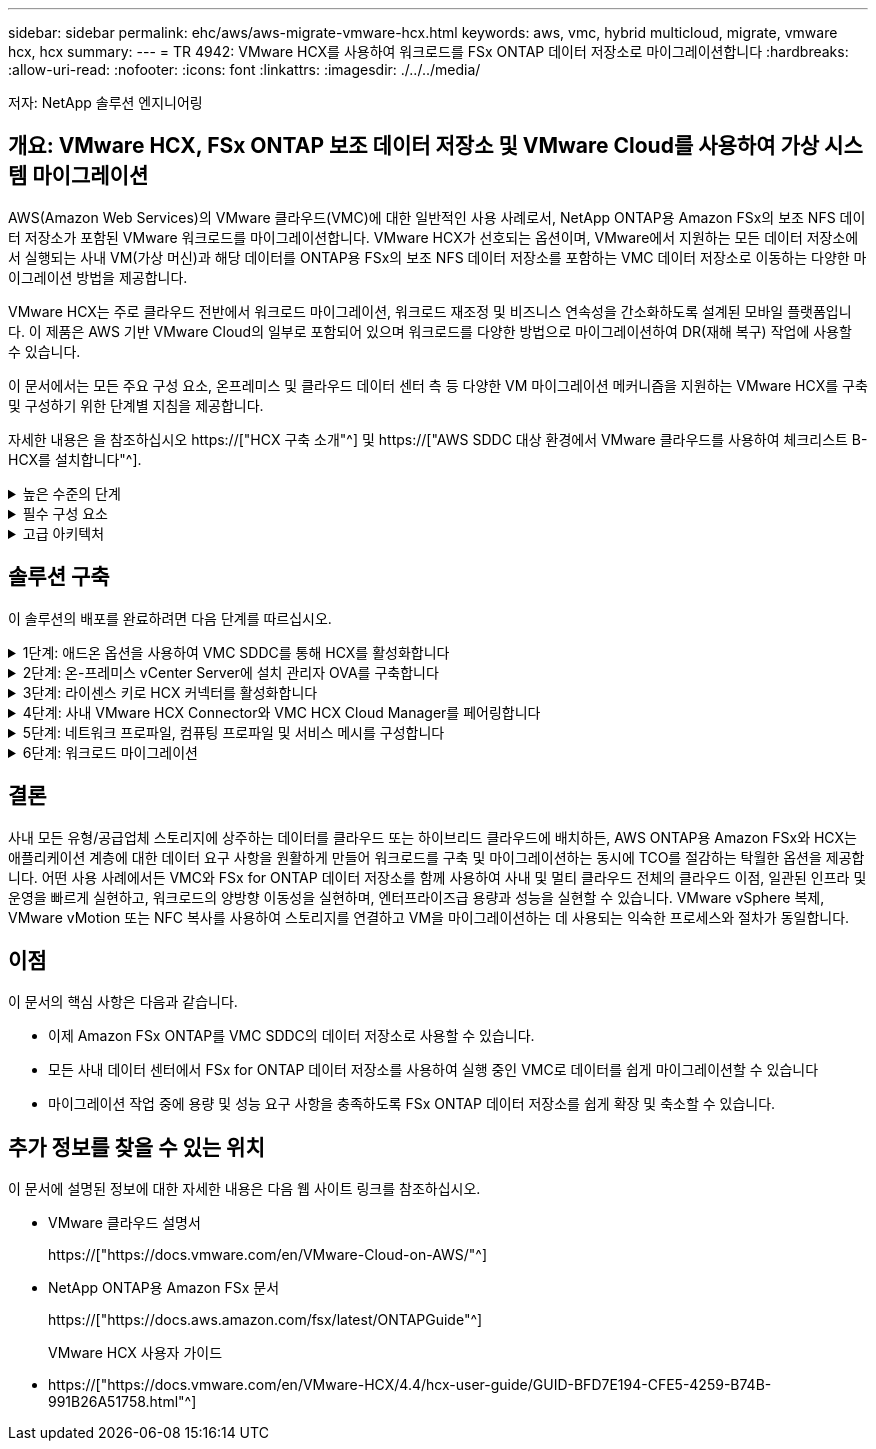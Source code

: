 ---
sidebar: sidebar 
permalink: ehc/aws/aws-migrate-vmware-hcx.html 
keywords: aws, vmc, hybrid multicloud, migrate, vmware hcx, hcx 
summary:  
---
= TR 4942: VMware HCX를 사용하여 워크로드를 FSx ONTAP 데이터 저장소로 마이그레이션합니다
:hardbreaks:
:allow-uri-read: 
:nofooter: 
:icons: font
:linkattrs: 
:imagesdir: ./../../media/


[role="lead"]
저자: NetApp 솔루션 엔지니어링



== 개요: VMware HCX, FSx ONTAP 보조 데이터 저장소 및 VMware Cloud를 사용하여 가상 시스템 마이그레이션

AWS(Amazon Web Services)의 VMware 클라우드(VMC)에 대한 일반적인 사용 사례로서, NetApp ONTAP용 Amazon FSx의 보조 NFS 데이터 저장소가 포함된 VMware 워크로드를 마이그레이션합니다. VMware HCX가 선호되는 옵션이며, VMware에서 지원하는 모든 데이터 저장소에서 실행되는 사내 VM(가상 머신)과 해당 데이터를 ONTAP용 FSx의 보조 NFS 데이터 저장소를 포함하는 VMC 데이터 저장소로 이동하는 다양한 마이그레이션 방법을 제공합니다.

VMware HCX는 주로 클라우드 전반에서 워크로드 마이그레이션, 워크로드 재조정 및 비즈니스 연속성을 간소화하도록 설계된 모바일 플랫폼입니다. 이 제품은 AWS 기반 VMware Cloud의 일부로 포함되어 있으며 워크로드를 다양한 방법으로 마이그레이션하여 DR(재해 복구) 작업에 사용할 수 있습니다.

이 문서에서는 모든 주요 구성 요소, 온프레미스 및 클라우드 데이터 센터 측 등 다양한 VM 마이그레이션 메커니즘을 지원하는 VMware HCX를 구축 및 구성하기 위한 단계별 지침을 제공합니다.

자세한 내용은 을 참조하십시오 https://["HCX 구축 소개"^] 및 https://["AWS SDDC 대상 환경에서 VMware 클라우드를 사용하여 체크리스트 B-HCX를 설치합니다"^].

.높은 수준의 단계
[%collapsible]
====
이 목록에는 VMware HCX를 설치하고 구성하는 단계가 수록되어 있습니다.

. VMware Cloud Services Console을 통해 VMC SDDC(소프트웨어 정의 데이터 센터)에 대한 HCX를 활성화합니다.
. 온-프레미스 vCenter Server에서 HCX Connector OVA 설치 프로그램을 다운로드하여 구축합니다.
. 라이센스 키를 사용하여 HCX를 활성화합니다.
. 온프레미스 VMware HCX Connector를 VMC HCX Cloud Manager와 페어링합니다.
. 네트워크 프로파일, 컴퓨팅 프로파일 및 서비스 메시를 구성합니다.
. (선택 사항) 네트워크 확장을 수행하여 네트워크를 확장하고 재IP를 방지합니다.
. 어플라이언스 상태를 확인하고 마이그레이션이 가능한지 확인합니다.
. VM 워크로드를 마이그레이션합니다.


====
.필수 구성 요소
[%collapsible]
====
시작하기 전에 다음 필수 구성 요소가 충족되었는지 확인하십시오. 자세한 내용은 을 참조하십시오 https://["HCX 설치 준비 중"^]. 연결을 포함하여 사전 요구 사항이 충족되면 VMC의 VMware HCX 콘솔에서 라이센스 키를 생성하여 HCX를 구성하고 활성화합니다. HCX가 활성화되면 vCenter 플러그인이 구축되며 관리를 위해 vCenter 콘솔을 사용하여 액세스할 수 있습니다.

HCX 활성화 및 배포를 진행하기 전에 다음 설치 단계를 완료해야 합니다.

. 기존 VMC SDDC를 사용하거나 다음 새 SDDC를 생성합니다 https://["NetApp 링크"^] 또는 이 https://["VMware 링크"^].
. 사내 vCenter 환경에서 VMC SDDC로의 네트워크 경로는 vMotion을 사용하여 VM 마이그레이션을 지원해야 합니다.
. 필수 를 확인하십시오 https://["방화벽 규칙 및 포트"^] 온-프레미스 vCenter Server와 SDDC vCenter 간에 vMotion 트래픽이 허용됩니다.
. ONTAP NFS 볼륨용 FSx는 VMC SDDC에 보조 데이터 저장소로 마운트되어야 합니다. NFS 데이터 저장소를 적절한 클러스터에 연결하려면 여기에 설명된 단계를 따르십시오 https://["NetApp 링크"^] 또는 이 https://["VMware 링크"^].


====
.고급 아키텍처
[%collapsible]
====
테스트 목적으로, 이 검증에 사용된 온프레미스 랩 환경은 사이트 간 VPN을 통해 AWS VPC에 연결되었으며, 외부 전송 게이트웨이를 통해 AWS와 VMware 클라우드 SDDC에 사내 연결을 가능하게 했습니다. HCX 마이그레이션 및 네트워크 확장 트래픽은 온프레미스 및 VMware 클라우드 대상 SDDC 사이에서 인터넷을 통해 흐릅니다. Direct Connect 프라이빗 가상 인터페이스를 사용하도록 이 아키텍처를 수정할 수 있습니다.

다음 이미지는 높은 수준의 아키텍처를 보여 줍니다.

image:fsx-hcx-image1.png["오류: 그래픽 이미지가 없습니다"]

====


== 솔루션 구축

이 솔루션의 배포를 완료하려면 다음 단계를 따르십시오.

.1단계: 애드온 옵션을 사용하여 VMC SDDC를 통해 HCX를 활성화합니다
[%collapsible]
====
설치를 수행하려면 다음 단계를 수행하십시오.

. 에서 VMC 콘솔에 로그인합니다 https://["vmc.vmware.com"^] 재고 에 액세스할 수 있습니다.
. 적절한 SDDC를 선택하고 Add-On에 액세스하려면 SDDC에서 View Details를 클릭하고 Add On 탭을 선택합니다.
. VMware HCX에 대해 활성화 를 클릭합니다.
+

NOTE: 이 단계를 완료하는 데 최대 25분이 소요됩니다.

+
image:fsx-hcx-image2.png["오류: 그래픽 이미지가 없습니다"]

. 구축이 완료되면 vCenter Console에서 HCX Manager 및 관련 플러그인을 사용할 수 있는지 확인하여 구축을 검증합니다.
. 적절한 관리 게이트웨이 방화벽을 만들어 HCX Cloud Manager에 액세스하는 데 필요한 포트를 엽니다. 이제 HCX Cloud Manager가 HCX 작업을 수행할 준비가 되었습니다.


====
.2단계: 온-프레미스 vCenter Server에 설치 관리자 OVA를 구축합니다
[%collapsible]
====
온프레미스 커넥터가 VMC의 HCX Manager와 통신하려면 적절한 방화벽 포트가 온-프레미스 환경에서 열려 있는지 확인합니다.

. VMC 콘솔에서 HCX 대시보드로 이동하고 관리 로 이동한 다음 시스템 업데이트 탭을 선택합니다. HCX 커넥터 OVA 이미지에 대한 다운로드 링크 요청 을 클릭합니다.
. HCX Connector를 다운로드한 후 온-프레미스 vCenter Server에 OVA를 구축합니다. vSphere Cluster를 마우스 오른쪽 버튼으로 클릭하고 Deploy OVF Template 옵션을 선택합니다.
+
image:fsx-hcx-image5.png["오류: 그래픽 이미지가 없습니다"]

. Deploy OVF Template 마법사에 필요한 정보를 입력하고 Next를 클릭한 다음 Finish를 클릭하여 VMware HCX Connector OVA를 구축합니다.
. 가상 어플라이언스의 전원을 수동으로 켭니다. 단계별 지침을 보려면 로 이동하십시오 https://["VMware HCX 사용자 가이드"^].


====
.3단계: 라이센스 키로 HCX 커넥터를 활성화합니다
[%collapsible]
====
VMware HCX 커넥터 OVA를 온-프레미스로 배포하고 어플라이언스를 시작한 후 다음 단계를 수행하여 HCX 커넥터를 활성화하십시오. VMC의 VMware HCX 콘솔에서 라이센스 키를 생성하고 VMware HCX Connector 설정 중에 라이센스를 입력합니다.

. VMware Cloud Console에서 Inventory로 이동하여 SDDC를 선택하고 View Details를 클릭합니다. 추가 기능 탭의 VMware HCX 타일에서 Open HCX를 클릭합니다.
. 활성화 키 탭에서 활성화 키 생성 을 클릭합니다. 시스템 유형을 HCX 커넥터로 선택하고 확인을 클릭하여 키를 생성합니다. 활성화 키를 복사합니다.
+
image:fsx-hcx-image7.png["오류: 그래픽 이미지가 없습니다"]

+

NOTE: 사내에 구축된 각 HCX Connector에는 별도의 키가 필요합니다.

. 사내 VMware HCX Connector 에 로그인합니다 https://["https://hcxconnectorIP:9443"^] 관리자 자격 증명을 사용합니다.
+

NOTE: OVA 배포 중에 정의된 암호를 사용합니다.

. Licensing 섹션에서 2단계에서 복사한 활성화 키를 입력하고 Activate를 클릭합니다.
+

NOTE: 활성화를 성공적으로 완료하려면 온-프레미스 HCX 커넥터에 인터넷 액세스가 있어야 합니다.

. Datacenter Location(데이터 센터 위치) 에서 VMware HCX Manager를 설치할 위치를 지정합니다. 계속 을 클릭합니다.
. 시스템 이름 에서 이름을 업데이트하고 계속 을 클릭합니다.
. 예 를 선택한 다음 계속 을 선택합니다.
. vCenter 연결 에서 vCenter Server에 대한 IP 주소 또는 FQDN(정규화된 도메인 이름) 및 자격 증명을 제공하고 계속 을 클릭합니다.
+

NOTE: 나중에 통신 문제를 방지하려면 FQDN을 사용합니다.

. SSO/PSC 구성에서 플랫폼 서비스 컨트롤러의 FQDN 또는 IP 주소를 제공하고 계속을 클릭합니다.
+

NOTE: vCenter Server의 IP 주소 또는 FQDN을 입력합니다.

. 정보가 올바르게 입력되었는지 확인하고 다시 시작 을 클릭합니다.
. 완료되면 vCenter Server가 녹색으로 표시됩니다. vCenter Server와 SSO 모두 올바른 구성 매개 변수를 가져야 하며, 이는 이전 페이지와 동일해야 합니다.
+

NOTE: 이 프로세스는 약 10~20분 정도 소요되며 플러그인이 vCenter Server에 추가되어야 합니다.



image:fsx-hcx-image8.png["오류: 그래픽 이미지가 없습니다"]

====
.4단계: 사내 VMware HCX Connector와 VMC HCX Cloud Manager를 페어링합니다
[%collapsible]
====
. 온-프레미스 vCenter Server와 VMC SDDC 간에 사이트 쌍을 생성하려면 온-프레미스 vCenter Server에 로그인하고 HCX vSphere Web Client 플러그인에 액세스합니다.
+
image:fsx-hcx-image9.png["오류: 그래픽 이미지가 없습니다"]

. 인프라 에서 사이트 페어링 추가 를 클릭합니다. 원격 사이트를 인증하려면 VMC HCX Cloud Manager URL 또는 IP 주소와 CloudAdmin 역할의 자격 증명을 입력합니다.
+
image:fsx-hcx-image10.png["오류: 그래픽 이미지가 없습니다"]

+

NOTE: HCX 정보는 SDDC 설정 페이지에서 검색할 수 있습니다.

+
image:fsx-hcx-image11.png["오류: 그래픽 이미지가 없습니다"]

+
image:fsx-hcx-image12.png["오류: 그래픽 이미지가 없습니다"]

. 사이트 페어링을 시작하려면 연결 을 클릭합니다.
+

NOTE: VMware HCX Connector는 포트 443을 통해 HCX Cloud Manager IP와 통신할 수 있어야 합니다.

. 페어링이 생성된 후에는 새로 구성된 사이트 페어링을 HCX 대시보드에서 사용할 수 있습니다.


====
.5단계: 네트워크 프로파일, 컴퓨팅 프로파일 및 서비스 메시를 구성합니다
[%collapsible]
====
VMware HCX-IX(HCX Interconnect) 어플라이언스는 인터넷을 통해 보안 터널 기능을 제공하고 타겟 사이트에 대한 프라이빗 연결을 통해 복제 및 vMotion 기반 기능을 지원합니다. 상호 연결은 암호화, 트래픽 엔지니어링 및 SD-WAN을 제공합니다. HCI-IX 상호 연결 어플라이언스를 생성하려면 다음 단계를 수행하십시오.

. 인프라 에서 상호 연결 > 다중 사이트 서비스 메시 > 컴퓨팅 프로파일 > 컴퓨팅 프로파일 생성 을 선택합니다.
+

NOTE: 컴퓨팅 프로파일에는 상호 연결 가상 어플라이언스를 구축하는 데 필요한 컴퓨팅, 스토리지 및 네트워크 구축 매개 변수가 포함됩니다. 또한 VMware 데이터 센터의 어떤 부분을 HCX 서비스에 액세스할 수 있는지도 지정합니다.

+
자세한 지침은 을 참조하십시오 https://["컴퓨팅 프로파일 생성"^].

+
image:fsx-hcx-image13.png["오류: 그래픽 이미지가 없습니다"]

. 컴퓨팅 프로파일을 만든 후 다중 사이트 서비스 메시 > 네트워크 프로파일 > 네트워크 프로파일 만들기를 선택하여 네트워크 프로파일을 만듭니다.
. 네트워크 프로파일은 HCX가 가상 어플라이언스에 사용할 IP 주소 및 네트워크의 범위를 정의합니다.
+

NOTE: 이 경우 두 개 이상의 IP 주소가 필요합니다. 이러한 IP 주소는 관리 네트워크에서 가상 어플라이언스로 할당됩니다.

+
image:fsx-hcx-image14.png["오류: 그래픽 이미지가 없습니다"]

+
자세한 지침은 을 참조하십시오 https://["네트워크 프로파일 만들기"^].

+

NOTE: 인터넷을 통해 SD-WAN에 연결하는 경우 네트워킹 및 보안 섹션에서 공용 IP를 예약해야 합니다.

. 서비스 메시를 생성하려면 상호 연결 옵션에서 서비스 메시 탭을 선택하고 온-프레미스 및 VMC SDDC 사이트를 선택합니다.
+
서비스 메시는 로컬 및 원격 계산 및 네트워크 프로파일 쌍을 설정합니다.

+
image:fsx-hcx-image15.png["오류: 그래픽 이미지가 없습니다"]

+

NOTE: 이 프로세스의 일환으로 소스 사이트와 타겟 사이트 모두에서 자동으로 구성되는 HCX 어플라이언스를 구축하여 안전한 전송 패브릭을 생성합니다.

. 소스 및 원격 컴퓨팅 프로파일을 선택하고 계속을 클릭합니다.
+
image:fsx-hcx-image16.png["오류: 그래픽 이미지가 없습니다"]

. 활성화할 서비스를 선택하고 계속 을 클릭합니다.
+
image:fsx-hcx-image17.png["오류: 그래픽 이미지가 없습니다"]

+

NOTE: Replication Assisted vMotion 마이그레이션, SRM 통합 및 OS 지원 마이그레이션에는 HCX Enterprise 라이센스가 필요합니다.

. 서비스 메시의 이름을 작성하고 마침을 클릭하여 작성 프로세스를 시작합니다. 배포를 완료하는 데 약 30분이 소요됩니다. 서비스 메시를 구성한 후 워크로드 VM을 마이그레이션하는 데 필요한 가상 인프라 및 네트워킹이 생성되었습니다.
+
image:fsx-hcx-image18.png["오류: 그래픽 이미지가 없습니다"]



====
.6단계: 워크로드 마이그레이션
[%collapsible]
====
HCX는 사내 및 VMC SDDC와 같은 둘 이상의 서로 다른 환경 간에 양방향 마이그레이션 서비스를 제공합니다. HCX 대량 마이그레이션, HCX vMotion, HCX 콜드 마이그레이션, HCX Replication Assisted vMotion(HCX Enterprise Edition에서 사용 가능) 및 HCX OS 지원 마이그레이션(HCX Enterprise Edition에서 사용 가능)과 같은 다양한 마이그레이션 기술을 사용하여 HCX 활성 사이트로 애플리케이션 워크로드를 마이그레이션할 수 있습니다.

사용 가능한 HCX 마이그레이션 기술에 대한 자세한 내용은 을 참조하십시오 https://["VMware HCX 마이그레이션 유형"^]

HCX-IX 어플라이언스는 Mobility Agent 서비스를 사용하여 vMotion, Cold 및 RAV(Replication Assisted vMotion) 마이그레이션을 수행합니다.


NOTE: HCX-IX 어플라이언스는 vCenter Server에서 Mobility Agent 서비스를 호스트 개체로 추가합니다. 이 개체에 표시되는 프로세서, 메모리, 스토리지 및 네트워킹 리소스는 IX 어플라이언스를 호스팅하는 물리적 하이퍼바이저의 실제 소비량을 나타내지 않습니다.

image:fsx-hcx-image19.png["오류: 그래픽 이미지가 없습니다"]

.VMware HCX vMotion
[%collapsible]
=====
이 섹션에서는 HCX vMotion 메커니즘을 설명합니다. 이 마이그레이션 기술은 VMware vMotion 프로토콜을 사용하여 VM을 VMC SDDC로 마이그레이션합니다. vMotion 마이그레이션 옵션은 한 번에 하나의 VM의 VM 상태를 마이그레이션하는 데 사용됩니다. 이 마이그레이션 방법 중에는 서비스가 중단되지 않습니다.


NOTE: IP 주소를 변경할 필요 없이 VM을 마이그레이션하려면 네트워크 확장이 있어야 합니다(VM이 연결된 포트 그룹의 경우).

. 온-프레미스 vSphere Client에서 Inventory로 이동하여 마이그레이션할 VM을 마우스 오른쪽 버튼으로 클릭하고 HCX Actions > Migrate to HCX Target Site를 선택합니다.
+
image:fsx-hcx-image20.png["오류: 그래픽 이미지가 없습니다"]

. 가상 시스템 마이그레이션 마법사에서 원격 사이트 연결(타겟 VMC SDDC)을 선택합니다.
+
image:fsx-hcx-image21.png["오류: 그래픽 이미지가 없습니다"]

. 그룹 이름을 추가하고 전송 및 배치에서 필수 필드(클러스터, 스토리지 및 대상 네트워크)를 업데이트한 후 유효성 검사를 클릭합니다.
+
image:fsx-hcx-image22.png["오류: 그래픽 이미지가 없습니다"]

. 유효성 검사가 완료된 후 이동을 클릭하여 마이그레이션을 시작합니다.
+

NOTE: vMotion 전송은 VM 활성 메모리, 실행 상태, IP 주소 및 MAC 주소를 캡처합니다. HCX vMotion의 요구 사항 및 제한 사항에 대한 자세한 내용은 을 참조하십시오 https://["VMware HCX vMotion 및 콜드 마이그레이션 이해"^].

. HCX > 마이그레이션 대시보드에서 vMotion의 진행 상황과 완료 상태를 모니터링할 수 있습니다.
+
image:fsx-hcx-image23.png["오류: 그래픽 이미지가 없습니다"]



=====
.VMware Replication Assisted vMotion을 참조하십시오
[%collapsible]
=====
VMware 문서에서 이미 알아보았듯이 VMware HCX RAV(Replication Assisted vMotion)는 대량 마이그레이션과 vMotion의 이점을 결합합니다. 대량 마이그레이션에서는 vSphere Replication을 사용하여 여러 VM을 병렬로 마이그레이션합니다. 전환 중에 VM이 재부팅됩니다. HCX vMotion은 다운타임 없이 마이그레이션되지만 복제 그룹에서 한 번에 한 VM에 대해 순차적으로 수행됩니다. RAV는 VM을 병렬로 복제하며 절체 윈도우가 될 때까지 동기화 상태를 유지합니다. 전환 프로세스 중에 VM의 다운타임 없이 한 번에 하나의 VM을 마이그레이션합니다.

다음 스크린샷은 마이그레이션 프로필을 Replication Assisted vMotion으로 보여 줍니다.

image:fsx-hcx-image24.png["오류: 그래픽 이미지가 없습니다"]

복제 기간은 소수의 VM의 vMotion에 비해 더 길어질 수 있습니다. RAV에서는 델타만 동기화하고 메모리 내용을 포함시키십시오. 다음은 마이그레이션 상태의 스크린샷입니다. 이 스크린샷은 마이그레이션의 시작 시간이 동일하고 각 VM에 대한 종료 시간이 어떻게 다른지 보여 줍니다.

image:fsx-hcx-image25.png["오류: 그래픽 이미지가 없습니다"]

=====
HCX 마이그레이션 옵션 및 HCX를 사용하여 워크로드를 온프레미스에서 VMware Cloud on AWS로 마이그레이션하는 방법에 대한 자세한 내용은 를 참조하십시오 https://["VMware HCX 사용자 가이드"^].


NOTE: VMware HCX vMotion에는 100Mbps 이상의 처리량 기능이 필요합니다.


NOTE: ONTAP 데이터 저장소용 타겟 VMC FSx에 마이그레이션을 수용할 수 있는 충분한 공간이 있어야 합니다.

====


== 결론

사내 모든 유형/공급업체 스토리지에 상주하는 데이터를 클라우드 또는 하이브리드 클라우드에 배치하든, AWS ONTAP용 Amazon FSx와 HCX는 애플리케이션 계층에 대한 데이터 요구 사항을 원활하게 만들어 워크로드를 구축 및 마이그레이션하는 동시에 TCO를 절감하는 탁월한 옵션을 제공합니다. 어떤 사용 사례에서든 VMC와 FSx for ONTAP 데이터 저장소를 함께 사용하여 사내 및 멀티 클라우드 전체의 클라우드 이점, 일관된 인프라 및 운영을 빠르게 실현하고, 워크로드의 양방향 이동성을 실현하며, 엔터프라이즈급 용량과 성능을 실현할 수 있습니다. VMware vSphere 복제, VMware vMotion 또는 NFC 복사를 사용하여 스토리지를 연결하고 VM을 마이그레이션하는 데 사용되는 익숙한 프로세스와 절차가 동일합니다.



== 이점

이 문서의 핵심 사항은 다음과 같습니다.

* 이제 Amazon FSx ONTAP를 VMC SDDC의 데이터 저장소로 사용할 수 있습니다.
* 모든 사내 데이터 센터에서 FSx for ONTAP 데이터 저장소를 사용하여 실행 중인 VMC로 데이터를 쉽게 마이그레이션할 수 있습니다
* 마이그레이션 작업 중에 용량 및 성능 요구 사항을 충족하도록 FSx ONTAP 데이터 저장소를 쉽게 확장 및 축소할 수 있습니다.




== 추가 정보를 찾을 수 있는 위치

이 문서에 설명된 정보에 대한 자세한 내용은 다음 웹 사이트 링크를 참조하십시오.

* VMware 클라우드 설명서
+
https://["https://docs.vmware.com/en/VMware-Cloud-on-AWS/"^]

* NetApp ONTAP용 Amazon FSx 문서
+
https://["https://docs.aws.amazon.com/fsx/latest/ONTAPGuide"^]

+
VMware HCX 사용자 가이드

* https://["https://docs.vmware.com/en/VMware-HCX/4.4/hcx-user-guide/GUID-BFD7E194-CFE5-4259-B74B-991B26A51758.html"^]

